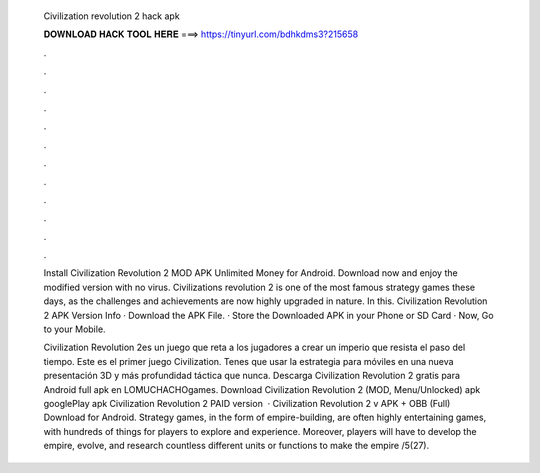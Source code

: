   Civilization revolution 2 hack apk
  
  
  
  𝐃𝐎𝐖𝐍𝐋𝐎𝐀𝐃 𝐇𝐀𝐂𝐊 𝐓𝐎𝐎𝐋 𝐇𝐄𝐑𝐄 ===> https://tinyurl.com/bdhkdms3?215658
  
  
  
  .
  
  
  
  .
  
  
  
  .
  
  
  
  .
  
  
  
  .
  
  
  
  .
  
  
  
  .
  
  
  
  .
  
  
  
  .
  
  
  
  .
  
  
  
  .
  
  
  
  .
  
  Install Civilization Revolution 2 MOD APK Unlimited Money for Android. Download now and enjoy the modified version with no virus. Civilizations revolution 2 is one of the most famous strategy games these days, as the challenges and achievements are now highly upgraded in nature. In this. Civilization Revolution 2 APK Version Info · Download the APK File. · Store the Downloaded APK in your Phone or SD Card · Now, Go to your Mobile.
  
  Civilization Revolution 2es un juego que reta a los jugadores a crear un imperio que resista el paso del tiempo. Este es el primer juego Civilization. Tenes que usar la estrategia para móviles en una nueva presentación 3D y más profundidad táctica que nunca. Descarga Civilization Revolution 2 gratis para Android full apk en LOMUCHACHOgames. Download Civilization Revolution 2 (MOD, Menu/Unlocked) apk googlePlay apk Civilization Revolution 2 PAID version   · Civilization Revolution 2 v APK + OBB (Full) Download for Android. Strategy games, in the form of empire-building, are often highly entertaining games, with hundreds of things for players to explore and experience. Moreover, players will have to develop the empire, evolve, and research countless different units or functions to make the empire /5(27).
